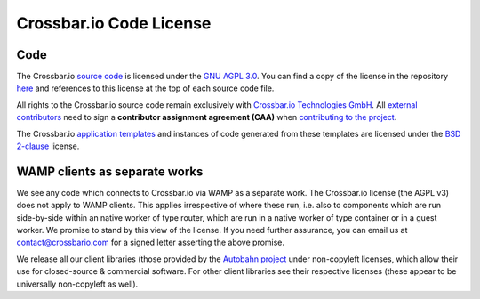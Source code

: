 
Crossbar.io Code License
========================

Code
----

The Crossbar.io `source
code <https://github.com/crossbario/crossbar/tree/master/crossbar>`__ is
licensed under the `GNU AGPL
3.0 <http://www.gnu.org/licenses/agpl-3.0.html>`__. You can find a copy
of the license in the repository
`here <https://github.com/crossbario/crossbar/blob/master/LICENSE>`__
and references to this license at the top of each source code file.

All rights to the Crossbar.io source code remain exclusively with
`Crossbar.io Technologies GmbH <http://crossbario.com/>`__. All
`external
contributors <https://github.com/crossbario/crossbar/blob/master/legal/contributors.md>`__
need to sign a **contributor assignment agreement (CAA)** when
`contributing to the
project <https://github.com/crossbario/crossbar/blob/master/CONTRIBUTING.md>`__.

The Crossbar.io `application
templates <https://github.com/crossbario/crossbar/tree/master/crossbar/templates>`__
and instances of code generated from these templates are licensed under
the `BSD 2-clause <http://opensource.org/licenses/BSD-2-Clause>`__
license.

WAMP clients as separate works
------------------------------

We see any code which connects to Crossbar.io via WAMP as a separate
work. The Crossbar.io license (the AGPL v3) does not apply to WAMP
clients. This applies irrespective of where these run, i.e. also to
components which are run side-by-side within an native worker of type
router, which are run in a native worker of type container or in a guest
worker. We promise to stand by this view of the license. If you need
further assurance, you can email us at contact@crossbario.com for a
signed letter asserting the above promise.

We release all our client libraries (those provided by the `Autobahn
project <http://autobahn.ws/>`__ under non-copyleft licenses, which
allow their use for closed-source & commercial software. For other
client libraries see their respective licenses (these appear to be
universally non-copyleft as well).
